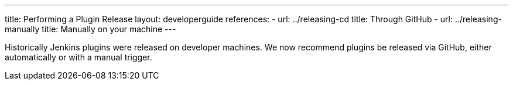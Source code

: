 ---
title: Performing a Plugin Release
layout: developerguide
references:
- url: ../releasing-cd
  title: Through GitHub
- url: ../releasing-manually
  title: Manually on your machine
---

Historically Jenkins plugins were released on developer machines.
We now recommend plugins be released via GitHub, either automatically or with a manual trigger.
